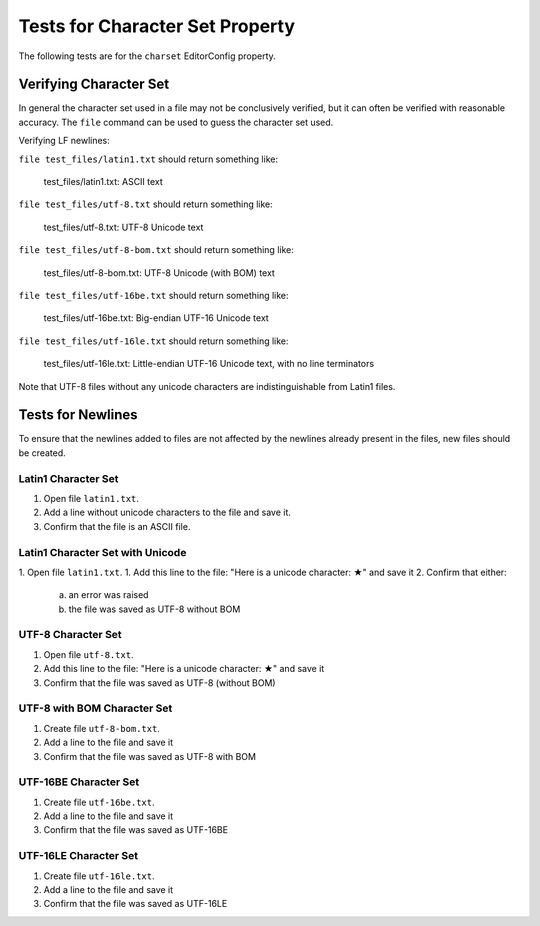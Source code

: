 Tests for Character Set Property
==============================

The following tests are for the ``charset`` EditorConfig property.

Verifying Character Set
-----------------------

In general the character set used in a file may not be conclusively verified,
but it can often be verified with reasonable accuracy.  The ``file`` command
can be used to guess the character set used.

Verifying LF newlines:

``file test_files/latin1.txt`` should return something like:

	test_files/latin1.txt: ASCII text

``file test_files/utf-8.txt`` should return something like:

	test_files/utf-8.txt: UTF-8 Unicode text

``file test_files/utf-8-bom.txt`` should return something like:

	test_files/utf-8-bom.txt: UTF-8 Unicode (with BOM) text

``file test_files/utf-16be.txt`` should return something like:

	test_files/utf-16be.txt: Big-endian UTF-16 Unicode text

``file test_files/utf-16le.txt`` should return something like:

	test_files/utf-16le.txt: Little-endian UTF-16 Unicode text, with no line terminators

Note that UTF-8 files without any unicode characters are indistinguishable from
Latin1 files.

Tests for Newlines
------------------
To ensure that the newlines added to files are not affected by the newlines
already present in the files, new files should be created.

Latin1 Character Set
~~~~~~~~~~~~~~~~~~~~
1. Open file ``latin1.txt``.
2. Add a line without unicode characters to the file and save it.
3. Confirm that the file is an ASCII file.

Latin1 Character Set with Unicode
~~~~~~~~~~~~~~~~~~~~~~~~~~~~~~~~~
1. Open file ``latin1.txt``.
1. Add this line to the file: "Here is a unicode character: ★" and save it
2. Confirm that either:
   a. an error was raised
   b. the file was saved as UTF-8 without BOM

UTF-8 Character Set
~~~~~~~~~~~~~~~~~~~
1. Open file ``utf-8.txt``.
2. Add this line to the file: "Here is a unicode character: ★" and save it
3. Confirm that the file was saved as UTF-8 (without BOM)

UTF-8 with BOM Character Set
~~~~~~~~~~~~~~~~~~~~~~~~~~~~
1. Create file ``utf-8-bom.txt``.
2. Add a line to the file and save it
3. Confirm that the file was saved as UTF-8 with BOM

UTF-16BE Character Set
~~~~~~~~~~~~~~~~~~~~~~
1. Create file ``utf-16be.txt``.
2. Add a line to the file and save it
3. Confirm that the file was saved as UTF-16BE

UTF-16LE Character Set
~~~~~~~~~~~~~~~~~~~~~~
1. Create file ``utf-16le.txt``.
2. Add a line to the file and save it
3. Confirm that the file was saved as UTF-16LE
